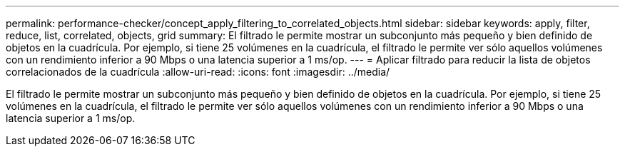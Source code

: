 ---
permalink: performance-checker/concept_apply_filtering_to_correlated_objects.html 
sidebar: sidebar 
keywords: apply, filter, reduce, list, correlated, objects, grid 
summary: El filtrado le permite mostrar un subconjunto más pequeño y bien definido de objetos en la cuadrícula. Por ejemplo, si tiene 25 volúmenes en la cuadrícula, el filtrado le permite ver sólo aquellos volúmenes con un rendimiento inferior a 90 Mbps o una latencia superior a 1 ms/op. 
---
= Aplicar filtrado para reducir la lista de objetos correlacionados de la cuadrícula
:allow-uri-read: 
:icons: font
:imagesdir: ../media/


[role="lead"]
El filtrado le permite mostrar un subconjunto más pequeño y bien definido de objetos en la cuadrícula. Por ejemplo, si tiene 25 volúmenes en la cuadrícula, el filtrado le permite ver sólo aquellos volúmenes con un rendimiento inferior a 90 Mbps o una latencia superior a 1 ms/op.
